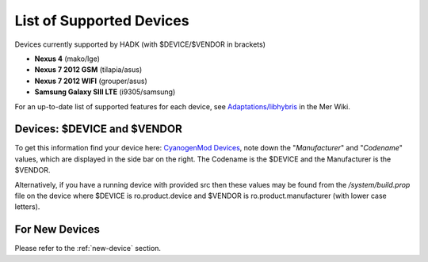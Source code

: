 List of Supported Devices
=========================

.. devices:

Devices currently supported by HADK (with $DEVICE/$VENDOR in brackets)

* **Nexus 4** (mako/lge)

* **Nexus 7 2012 GSM** (tilapia/asus)

* **Nexus 7 2012 WIFI** (grouper/asus)

* **Samsung Galaxy SIII LTE** (i9305/samsung)

For an up-to-date list of supported features for each device, see
`Adaptations/libhybris`_ in the Mer Wiki.

.. _Adaptations/libhybris: https://wiki.merproject.org/wiki/Adaptations/libhybris

Devices: $DEVICE and $VENDOR
---------------------------------

To get this information find your device here: `CyanogenMod Devices`_,
note down the "*Manufacturer*" and "*Codename*" values, which are
displayed in the side bar on the right. The Codename is the $DEVICE and
the Manufacturer is the $VENDOR.

Alternatively, if you have a running device with provided src then these
values may be found from the */system/build.prop* file on the device where
$DEVICE is ro.product.device and $VENDOR is ro.product.manufacturer (with
lower case letters).

.. _CyanogenMod Devices: http://wiki.cyanogenmod.org/w/Devices

For New Devices
---------------

Please refer to the :ref:`new-device` section.

